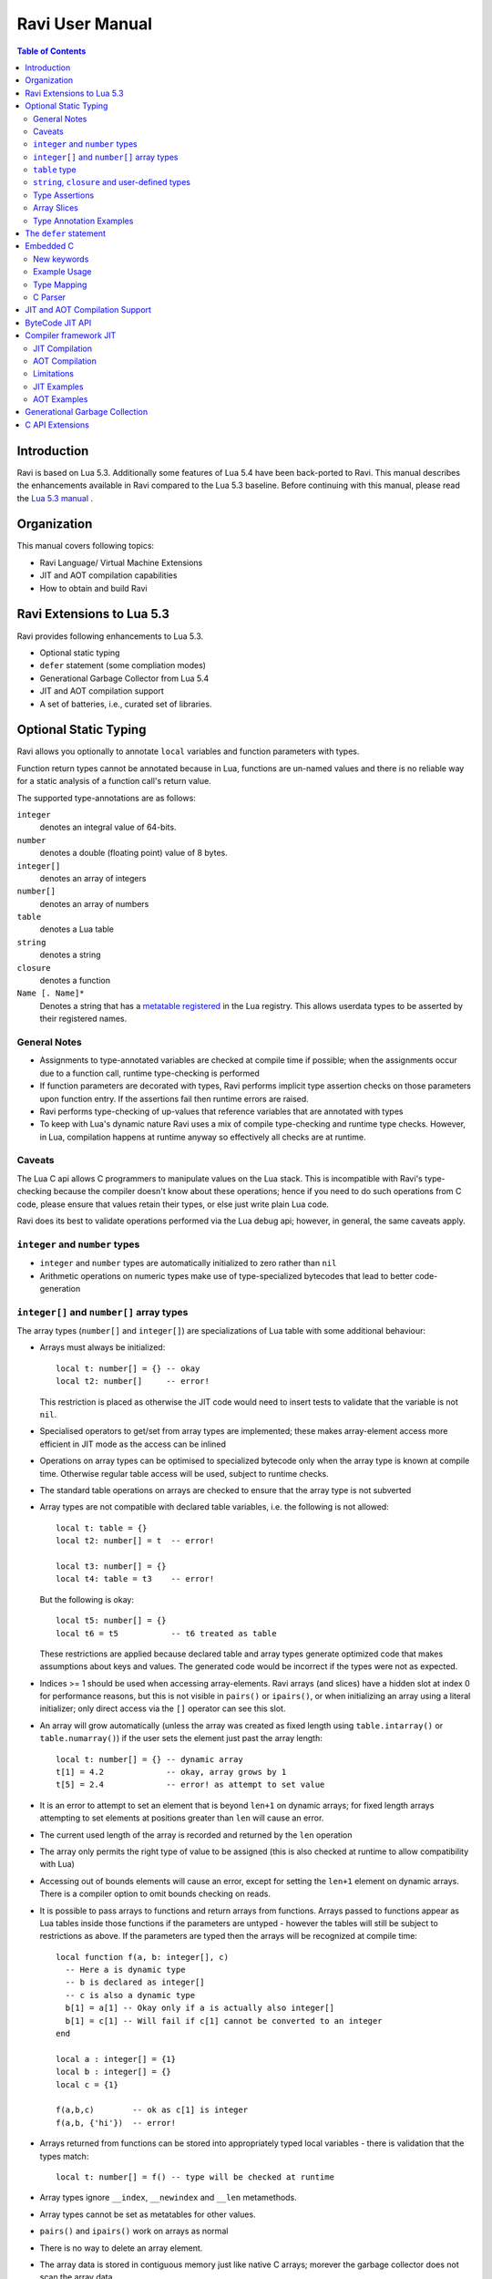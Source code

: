 Ravi User Manual
================

.. contents:: Table of Contents
   :depth: 2
   :backlinks: top

------------
Introduction
------------

Ravi is based on Lua 5.3. Additionally some features of Lua 5.4 have been back-ported to Ravi. 
This manual describes the enhancements available in Ravi compared to the Lua 5.3 baseline. 
Before continuing with this manual, please read the `Lua 5.3 manual <https://www.lua.org/manual/5.3/>`_ .

------------
Organization
------------

This manual covers following topics:

* Ravi Language/ Virtual Machine Extensions
* JIT and AOT compilation capabilities
* How to obtain and build Ravi

--------------------------
Ravi Extensions to Lua 5.3
--------------------------

Ravi provides following enhancements to Lua 5.3.

* Optional static typing
* ``defer`` statement (some compliation modes)
* Generational Garbage Collector from Lua 5.4
* JIT and AOT compilation support
* A set of batteries, i.e., curated set of libraries.

----------------------
Optional Static Typing
----------------------
Ravi allows you optionally to annotate ``local`` variables and function parameters with types. 

Function return types cannot be annotated because in Lua, functions are un-named values and there is no reliable way for a static analysis of a function call's return value.

The supported type-annotations are as follows:

``integer``
  denotes an integral value of 64-bits.
``number``
  denotes a double (floating point) value of 8 bytes.
``integer[]``
  denotes an array of integers
``number[]``
  denotes an array of numbers
``table``
  denotes a Lua table
``string``
  denotes a string
``closure``
  denotes a function
``Name [. Name]*``
  Denotes a string that has a `metatable registered <https://www.lua.org/pil/28.2.html>`_ in the Lua registry. This allows userdata
  types to be asserted by their registered names.

General Notes
-------------
* Assignments to type-annotated variables are checked at compile time if possible; when the assignments occur due to a function call,  runtime type-checking is performed
* If function parameters are decorated with types, Ravi performs implicit type assertion checks on those parameters upon function entry. If the assertions fail then runtime errors are raised.
* Ravi performs type-checking of up-values that reference variables that are annotated with types
* To keep with Lua's dynamic nature Ravi uses a mix of compile type-checking and runtime type checks. However, in Lua, compilation happens at runtime anyway so effectively all checks are at runtime. 

Caveats
-------
The Lua C api allows C programmers to manipulate values on the Lua stack. This is incompatible with Ravi's type-checking because the compiler doesn't know about these operations; hence if you need to do such operations from C code, please ensure that values retain their types, or else just write plain Lua code.

Ravi does its best to validate operations performed via the Lua debug api; however, in general, the same caveats apply.

``integer`` and ``number`` types
--------------------------------
* ``integer`` and ``number`` types are automatically initialized to zero rather than ``nil``
* Arithmetic operations on numeric types make use of type-specialized bytecodes that lead to better code-generation
  
``integer[]`` and ``number[]`` array types
------------------------------------------
The array types (``number[]`` and ``integer[]``) are specializations of Lua table with some additional behaviour:

* Arrays must always be initialized:: 

    local t: number[] = {} -- okay
    local t2: number[]     -- error!

  This restriction is placed as otherwise the JIT code would need to insert tests to validate that the variable is not ``nil``.
* Specialised operators to get/set from array types are implemented; these makes array-element access more efficient in JIT mode as the access can be inlined
* Operations on array types can be optimised to specialized bytecode only when the array type is known at compile time. Otherwise regular table access will be used, subject to runtime checks.
* The standard table operations on arrays are checked to ensure that the array type is not subverted
* Array types are not compatible with declared table variables, i.e. the following is not allowed::
  
    local t: table = {}
    local t2: number[] = t  -- error!

    local t3: number[] = {}
    local t4: table = t3    -- error!

  But the following is okay::

    local t5: number[] = {}
    local t6 = t5           -- t6 treated as table

  These restrictions are applied because declared table and array types generate optimized code that makes assumptions about keys and values. The generated code would be incorrect if the types were not as expected.
* Indices >= 1 should be used when accessing array-elements. Ravi arrays (and slices) have a hidden slot at index 0 for performance reasons, but this is not visible in ``pairs()`` or ``ipairs()``, or when initializing an array using a literal initializer; only direct access via the ``[]`` operator can see this slot.   
* An array will grow automatically (unless the array was created as fixed length using ``table.intarray()`` or ``table.numarray()``) if the user sets the element just past the array length::

    local t: number[] = {} -- dynamic array
    t[1] = 4.2             -- okay, array grows by 1
    t[5] = 2.4             -- error! as attempt to set value 

* It is an error to attempt to set an element that is beyond ``len+1`` on dynamic arrays; for fixed length arrays attempting to set elements at positions greater than ``len`` will cause an error.
* The current used length of the array is recorded and returned by the ``len`` operation
* The array only permits the right type of value to be assigned (this is also checked at runtime to allow compatibility with Lua)
* Accessing out of bounds elements will cause an error, except for setting the ``len+1`` element on dynamic arrays. There is a compiler option to omit bounds checking on reads.
* It is possible to pass arrays to functions and return arrays from functions. Arrays passed to functions appear as Lua tables inside those functions if the parameters are untyped - however the tables will still be subject to restrictions as above. If the parameters are typed then the arrays will be recognized at compile time::

    local function f(a, b: integer[], c)
      -- Here a is dynamic type
      -- b is declared as integer[]
      -- c is also a dynamic type
      b[1] = a[1] -- Okay only if a is actually also integer[]
      b[1] = c[1] -- Will fail if c[1] cannot be converted to an integer
    end

    local a : integer[] = {1}
    local b : integer[] = {}
    local c = {1}

    f(a,b,c)        -- ok as c[1] is integer
    f(a,b, {'hi'})  -- error!

* Arrays returned from functions can be stored into appropriately typed local variables - there is validation that the types match::

    local t: number[] = f() -- type will be checked at runtime

* Array types ignore ``__index``, ``__newindex`` and ``__len`` metamethods.
* Array types cannot be set as metatables for other values. 
* ``pairs()`` and ``ipairs()`` work on arrays as normal
* There is no way to delete an array element.
* The array data is stored in contiguous memory just like native C arrays; morever the garbage collector does not scan the array data

The following library functions allow creation of array types of defined length.

``table.intarray(num_elements, initial_value)``
  creates an integer array of specified size, and initializes with initial value. The return type is integer[]. The size of the array cannot be changed dynamically, i.e. it is fixed to the initial specified size. This allows slices to be created on such arrays.

``table.numarray(num_elements, initial_value)``
  creates an number array of specified size, and initializes with initial value. The return type is number[]. The size of the array cannot be changed dynamically, i.e. it is fixed to the initial specified size. This allows slices to be created on such arrays.

``table`` type
--------------
A declared table (as shown below) has the following nuances.

* Like array types, a variable of ``table`` type must be initialized::

    local t: table = {}

* Declared tables allow specialized opcodes for table gets involving integer and short literal string keys; these opcodes result in more efficient JIT code
* Array types are not compatible with declared table variables, i.e. the following is not allowed::
   
    local t: table = {}
    local t2: number[] = t -- error!

* When short string literals are used to access a table element, specialized bytecodes are generated that may be more efficiently JIT compiled::

    local t: table = { name='dibyendu'}
    print(t.name) -- The GETTABLE opcode is specialized in this case

* As with array types, specialized bytecodes are generated when integer keys are used

``string``, ``closure`` and user-defined types
----------------------------------------------
These type-annotations have experimental support. They are not always statically enforced. Furthermore using these types does not affect the JIT code-generation, i.e. variables annotated using these types are still treated as dynamic types. 

The scenarios where these type-annotations have an impact are:

* Function parameters containing these annotations lead to type assertions at runtime.
* The type assertion operator @ can be applied to these types - leading to runtime assertions.
* Annotating ``local`` declarations results in type assertions.
* All three types above allow ``nil`` assignment.

The main use case for these annotations is to help with type-checking of larger Ravi programs. These type checks, particularly the one for user defined types, are executed directly by the VM and hence are more efficient than performing the checks in other ways. 

Examples::

  -- Create a metatable
  local mt = { __name='MyType'}

  -- Register the metatable in Lua registry
  debug.getregistry().MyType = mt

  -- Create an object and assign the metatable as its type
  local t = {}
  setmetatable(t, mt)

  -- Use the metatable name as the object's type
  function x(s: MyType) 
    local assert = assert
    assert(@MyType(s) == @MyType(t))
    assert(@MyType(t) == t)
  end

  -- Here we use the string type
  function x(s1: string, s2: string)
    return @string( s1 .. s2 )
  end
  
  -- The following demonstrates an error caused by the type-checking
  -- Note that this error is raised at runtime
  function x() 
    local s: string
    -- call a function that returns integer value
    -- and try to assign to s
    s = (function() return 1 end)() 
  end
  x() -- will fail at runtime

Type Assertions
---------------
Ravi does not support defining new types, or structured types based on tables. This creates some practical issues when dynamic types are mixed with static types. For example::

  local t = { 1,2,3 }
  local i: integer = t[1] -- generates an error

The above code generates an error as the compiler does not know that the value in ``t[1]`` is an integer. However often we as programmers know the type that is expected, it would be nice to be able to tell the compiler what the expected type of ``t[1]`` is above. To enable this Ravi supports type assertion operators. A type assertion is introduced by the '``@``' symbol, which must be followed by the type name. So we can rewrite the above example as::

  local t = { 1,2,3 }
  local i: integer = @integer( t[1] )

The type assertion operator is a unary operator and binds to the expression following the operator. We use the parenthesis above to ensure that the type assertion is applied to ``t[1]`` rather than ``t``. More examples are shown below::

  local a: number[] = @number[] { 1,2,3 }
  local t = { @number[] { 4,5,6 }, @integer[] { 6,7,8 } }
  local a1: number[] = @number[]( t[1] )
  local a2: integer[] = @integer[]( t[2] )

For a real example of how type assertions can be used, please have a look at the test program `gaussian2.lua <https://github.com/dibyendumajumdar/ravi/blob/master/ravi-tests/gaussian2.lua>`_ 

Array Slices
------------
Since release 0.6 Ravi supports array slices. An array slice allows a portion of a Ravi array to be treated as if it is an array - this allows efficient access to the underlying array-elements. The following new functions are available:

``table.slice(array, start_index, num_elements)``
  creates a slice from an existing *fixed size* array - allowing efficient access to the underlying array-elements.

Slices access the memory of the underlying array; hence a slice can only be created on fixed size arrays (constructed by ``table.numarray()`` or ``table.intarray()``). This ensures that the array memory cannot be reallocated while a slice is referring to it. Ravi does not track the slices that refer to arrays - slices get garbage collected as normal. 

Slices cannot extend the array size for the same reasons above.

The type of a slice is the same as that of the underlying array - hence slices get the same optimized JIT operations for array access.

Each slice holds an internal reference to the underlying array to ensure that the garbage collector does not reclaim the array while there are slices pointing to it.

For an example use of slices please see the `matmul1_ravi.lua <https://github.com/dibyendumajumdar/ravi/blob/master/ravi-tests/matmul1_ravi.lua>`_ benchmark program in the repository. Note that this feature is highly experimental and not very well tested.
  
Type Annotation Examples
------------------------
Example of code that works - you can copy this to the command line input::

  function tryme()
    local i,j = 5,6
    return i,j
  end
  local i:integer, j:integer = tryme(); print(i+j)

When values from a function call are assigned to a typed variable, an implicit type coercion takes place. In the above example an error would occur if the function returned values that could not converted to integers.

In the following example, the parameter ``j`` is defined as a ``number``, hence it is an error to pass a value that cannot be converted to a ``number``::

  function tryme(j: number)
    for i=1,1000000000 do
      j = j+1
    end
    return j
  end
  print(tryme(0.0))

An example with arrays::

  function tryme()
    local a : number[], j:number = {}
    for i=1,10 do
      a[i] = i
      j = j + a[i]
    end
    return j
  end
  print(tryme())

Another example using arrays. Here the function receives a parameter ``arr`` of type ``number[]`` - it would be an error to pass any other type to the function because only ``number[]`` types can be converted to ``number[]`` types::

  function sum(arr: number[]) 
    local n: number = 0.0
    for i = 1,#arr do
      n = n + arr[i]
    end
    return n
  end

  print(sum(table.numarray(10, 2.0)))

The ``table.numarray(n, initial_value)`` creates a ``number[]`` of specified size and initializes the array with the given initial value.

-----------------------
The ``defer`` statement
-----------------------

A new addition to Ravi is the ``defer`` statement. The statement has the form::

   defer
     block
   end

Where ``block`` is a set of Lua statements.

The ``defer`` statement creates an anonymous ``closure`` that will be invoked when the enclosing scope is exited, whether
normally or because of an error. 

Example::

   y = 0
   function x()
     defer y = y + 1 end
     defer y = y + 1 end
   end
   x()
   assert(y == 2)
   
``defer`` statements are meant to be used for releasing resources in a deterministic manner. The syntax and functionality is
inspired by the similar statement in the Go language. The implementation is based upon Lua 5.4.

Note that the ``defer`` statement should be considered a beta feature not yet ready for production use as it is undergoing testing.

----------
Embedded C
----------

This feature is only available when using the new Compiler framework JIT described later in this manual.
It is not available in the interpreter or in the ByteCode JIT compiler.

New keywords
------------

New keywords ``C__decl``, ``C__unsafe``, ``C__new`` have been added to the language.

``C__decl`` 
  allows C type declarations via a string argument. A restriction is imposed that the declared types contain no pointers or unions. 
  All type declarations in a chunk of Ravi code are amalgamated in the generated code, hence duplicate declarations will result in errors.
  Struct declarations can have a flexible array member. The size of this flexible array member is determined when creating a new object using ``C__new()``.
``C__unsafe`` 
  takes a list of symbols and a C code in string argument. The C code may not make function calls or attempt to return or goto.
``C__new`` 
  allows a userdata type of given struct type to be created. The struct type should have been declared before. A size argument is required; 
  when the struct type has a flexible array member, the size specifies the dimension of this array member, otherwise the size defines whether 
  a single object will be created or an array.

Example Usage
-------------

Following example illustrates several features of the new syntax::

  C__decl [[
    typedef struct {
      int m,n;
      double data[];
    } Matrix;
  ]] 
  
  MatrixFunctions = {}
  function MatrixFunctions.new(m: integer, n: integer)
    local M = C__new('Matrix', m*n)
    C__unsafe(m,n,M) [[
        Matrix *matrix = (Matrix *)M.ptr;
        matrix->m = m;
        matrix->n = n;
        for (int i = 0; i < m*n; i++)
            matrix->data[i] = 0.0;
    ]]
    return M
  end
  
  function MatrixFunctions.dim(M)
    local m: integer
    local n: integer
    C__unsafe(m,n,M) [[
        Matrix *matrix = (Matrix *)M.ptr;
        m = matrix->m;
        n = matrix->n;
    ]]
    return m, n
  end
  
  local M = MatrixFunctions.new(10,11)
  local m, n = MatrixFunctions.dim(M)
  assert(m == 10)
  assert(n == 11)

Type Mapping
------------

When accessing userdata, string or Ravi array types, following implicit types are used::

  // For userdata and string types
  typedef struct {
     char *ptr;
    unsigned int len;
  } Ravi_StringOrUserData;
  
  // For integer[]
  typedef struct {
    lua_Integer *ptr;
    unsigned int len;
  } Ravi_IntegerArray;
  
  // For number[]  
  typedef struct {
    lua_Number *ptr;
    unsigned int len;
  } Ravi_NumberArray;

Each symbol argument to ``C__unsafe`` is made available in the C code.

* Primitive integer or floating point values have the types ``lua_Integer`` and ``lua_Number`` respectively.
* Userdata or string types are made available as ``Ravi_StringOrUserData`` structure.
* ``integer[]`` and ``number[]`` arrays are made available as ``Ravi_IntegerArray`` and ``Ravi_NumberArray`` respectively.

Values assigned to primitive types are made visible in Ravi code. The other supported types are reference types, hence any updates become 
visible in Ravi code, however, making changes to Lua strings is not permitted (although this is not yet enforced).

For string, full userdata, ``integer[]`` and ``number[]`` array types, a len attribute is populated. For lightweight userdata, the len attribute 
will be set to 0.

C Parser
--------

This feature uses a custom version of the `chibicc <https://github.com/rui314/chibicc>`_ project to parse and validate the C code snippets. 
The goal is to perform a sanity check of the C code snippet before merging it into the generated code.

The parser enforces some constraints:

* There is no pre-processor support; this is deliberate
* The parser prevents function calls; this rule may be relaxed in future to allow calls to simple C standard library functions
* The parser enforces that the interaction between Ravi and C is limited to userdata types, primitive types (number and integer), 
  primitive arrays (integer[] and number[]) and strings. Access to Lua tables is not supported.

-------------------------------
JIT and AOT Compilation Support
-------------------------------

Ravi uses MIR as the JIT engine, and has two different JIT pipelines. The features and capabilities differ across the Interpreter stack and the JIT pipelines,
and are summarized below.

ByteCode JIT
  This is the original JIT pipeline available since 2015. It works by translating Ravi Interpreter bytecodes to machine code.

Compiler framework JIT
  This is a work-in-progress alpha quality JIT pipeline that translates Ravi source code to an AST followed by Intermediate Code and finally to machine code.

+---------------------------------------------------------------+----------------------+----------------------+--------------------------+
|  Feature                                                      |  Interpreter         |  ByteCode JIT        |  Compiler framework JIT  |
+===============================================================+======================+======================+==========================+
|  Support for Lua debug api                                    |  Yes                 |  No                  |  No                      |
+---------------------------------------------------------------+----------------------+----------------------+--------------------------+
|  Support for coroutines                                       |  Yes                 |  No                  |  No                      |
+---------------------------------------------------------------+----------------------+----------------------+--------------------------+
|  Support for ``defer`` statement                              |  Yes                 |  Yes                 |  No                      |
+---------------------------------------------------------------+----------------------+----------------------+--------------------------+
|  Support for embedded C code                                  |  No                  |  No                  |  Yes                     |
+---------------------------------------------------------------+----------------------+----------------------+--------------------------+
|  Ravi Bytecodes                                               |  Yes                 |  Yes                 |  No                      |
+---------------------------------------------------------------+----------------------+----------------------+--------------------------+
|  AOT Compilation to native shared libraries                   |  No                  |  No                  |  Yes                     |
+---------------------------------------------------------------+----------------------+----------------------+--------------------------+
|  JIT Compilation to native code                               |  No                  |  Yes                 |  Yes                     |
+---------------------------------------------------------------+----------------------+----------------------+--------------------------+
|  JIT engine for generating machine code                       |  N/a                 |  MIR                 |  MIR                     |
+---------------------------------------------------------------+----------------------+----------------------+--------------------------+

----------------
ByteCode JIT API
----------------
auto mode
  in this mode the compiler decides when to compile a Lua function. The current implementation is very simple - 
  any Lua function call is checked to see if the bytecodes contained in it can be compiled. If this is true then 
  the function is compiled provided either a) function has a fornum loop, or b) it is largish (greater than 150 bytecodes) 
  or c) it is being executed many times (> 50). Because of the simplistic behaviour performance the benefit of JIT
  compilation is only available if the JIT compiled functions will be executed many times so that the cost of JIT 
  compilation can be amortized.   
manual mode
  in this mode user must explicitly request compilation. This is the default mode. This mode is suitable for library 
  developers who can pre compile the functions in library module table.

A ByteCode JIT api is described below:

``ravi.jit([b])``
  returns enabled setting of JIT compiler; also enables/disables the JIT compiler; defaults to true
``ravi.jitname()``
  returns an identifier for the JIT
``ravi.options()``
  returns a string with compiled options
``ravi.auto([b [, min_size [, min_executions]]])``
  returns setting of auto compilation and compilation thresholds; also sets the new settings if values are supplied; defaults are false, 150, 50.
``ravi.compile(func_or_table[, options])``
  compiles a Lua function (or functions if a table is supplied) if possible, returns ``true`` if compilation was 
  successful for at least one function. ``options`` is an optional table with compilation options - in particular 
  ``omitArrayGetRangeCheck`` - which disables range checks in array get operations to improve performance in some cases. 
  Note that at present if the first argument is a table of functions and has more than 100 functions then only the
  first 100 will be compiled. You can invoke compile() repeatedly on the table until it returns false. Each 
  invocation leads to a new module being created; any functions already compiled are skipped.
``ravi.iscompiled(func)``
  returns the JIT status of a function
``ravi.dumplua(func)``
  dumps the Lua bytecode of the function
``ravi.dumpir(func)``
  dumps the intermediate code of the compiled function; interpretation up to the JIT backend.
``ravi.optlevel([n])``
  sets optimization level (0, 1, 2, 3); the interpretation of this is up to the JIT backend.
``ravi.verbosity([b])``
  Controls the amount of verbose messages generated during compilation.

----------------------
Compiler framework JIT
----------------------

A new Compiler framework in Ravi is now available as a preview feature.

The new framework allows both JIT and AOT compilation of Lua/Ravi code.
A large subset of the language is supported.

The new compiler differs from the standard Lua/Ravi compiler in following ways:

* Unlike the standard compiler, the new compiler generates Abstract Syntax Trees (ASTs) in the parsing phase.
* A `new linear Intermediate Representation (IR) <https://github.com/dibyendumajumdar/ravi-compiler/blob/master/docs/linear-ir.md>`_ is produced from the AST.
* Finally the IR is translated to C code, which can be JITed using the MIR backend or compiled ahead-of-time using a standard C compiler such as gcc, clang or MSVC.
* Since the compiler generates C intermediate code, it is possible to embed snippets of C code via special language extensions. For details see `Embedding C <https://github.com/dibyendumajumdar/ravi-compiler/wiki/Embedding-C>`_.

Additional details regarding the new implementation can be found at the `compiler project site <https://github.com/dibyendumajumdar/ravi-compiler>`_.

The new compiler can be invoked in the following ways.

JIT Compilation
---------------

``compiler.load(code: string)``
  JIT compiles a chunk of code and returns a closure on the stack representing the compiled output.
``compiler.loadfile(filename: string)``
  Opens the named file and JIT compiles its content as a Lua chunk. Returns a closure on the stack representing the compiled output.
 
AOT Compilation
---------------
  
``compiler.compile(filename: string, mainfunc: string)``
  Compiles the contents of the given filename and generates C code. The function returns the generated code as a string. The supplied ``mainfunc`` will be the name of the main function in the generated code. The generated C code can be compiled using a C compiler to produce a shared library. Note that on Windows, you will need to provide the Ravi Import library as an argument to the linker when generating the shared library. See examples below.
``package.load_ravi_lib(filename: string, mainfunc: string)``
  Loads the shared library with the given filename, and returns the function identified as ``mainfunc``. The returned function can be executed to effectively run the contents of the original input file.

Limitations
-----------

There are some limitations in this approach that you need to be aware of.

* The generated code does not have Lua bytecode. Hence Lua interpreter / debugger cannot do anything with these functions.
* The generated code is dependent upon the VM specifics - in particular it relies upon the VM stack setup, the call stack setup, etc. There are additional support functions needed by the compiled code, including data types supported by Ravi. For these reasons, only Ravi can execute the AOT compiled code.
* There is no support for Lua hooks in the generated code, as there are no Lua bytecodes.
* Coroutines are not supported; the generated code can only be executed on the main thread, and moreover cannot yield either.
* Var args are not yet supported. 
* The 'defer' statement is not supported since the compiler does not always preserve values on Lua stack / optimizes to use C stack.
* The Lua debug interface cannot be used to manipulate objects inside the compiled code.


JIT Examples
------------

Here is an example of a simple JIT compile session::

  f = compiler.load("print 'hello'")
  assert(f and type(f) == 'function')
  f()
  
We can inspect the function ``f``::

  > ravi.dumplua(f)

  main <?:0,0> (0 instructions at 000001300E6C9180)
  0 params, 2 slots, 1 upvalue, 0 locals, 2 constants, 0 functions
  constants (2) for 000001300E6C9180:
        1       "print"
        2       "hello"
  locals (0) for 000001300E6C9180:
  upvalues (1) for 000001300E6C9180:
        0       -       1       0
  
For more JIT examples, please have a look at `compiler test cases <https://github.com/dibyendumajumdar/ravi/tree/master/tests/comptests/inputs>`_.

AOT Examples
------------

For AOT compilation, you will need a C compiler, such as ``clang``, ``gcc`` or ``MSVC``.

Here is an example session on Windows::

  -- The session must be started inside a command prompt with 64-bit MSVC enabled
  -- We assume Ravi is compiled and installed at /Software/ravi on the local drive.

  -- Helper functions
  function readall(file)
    local f = assert(io.open(file, "rb"))
    local content = f:read("*all")
    f:close()
    return content
  end

  function writestring(file,str)
    local f = io.open(file,'w')
    f:write(str)
    f:close()
  end

  function comptoC(inputfile, outputfile)
    local chunk = readall(inputfile)
    local compiled = compiler.compile(chunk, 'mymain')
    if not compiled then
        error ('Failed to compile')
    end
    writestring(outputfile, compiled)
  end

  comptoC('gaussian2_lib.lua', 'gaussian2_lib.c')
  -- Note compiler options may need to change for Release vs Debug builds
  assert(os.execute("cl /c /Os /D WIN32 /DMD gaussian2_lib.c"))
  assert(os.execute("link /LIBPATH:/Software/ravi/lib libravi.lib /DLL /MACHINE:X64 /OUT:gaussian2_lib.dll gaussian2_lib.obj"))
  local f = package.load_ravi_lib('gaussian2_lib.dll', 'mymain') -- load shared library and obtain reference to mymain
  assert(f and type(f) == 'function')
  local glib = f() -- execute mymain
  assert(glib and type(glib) == 'table')

For the same example in a Linux environment, have a look at the `AOT Examples <https://github.com/dibyendumajumdar/ravi/tree/master/aot-examples>`_.


-------------------------------
Generational Garbage Collection
-------------------------------
Ravi incorporates the generational garbage collector from Lua 5.4.
Please refer to the Lua 5.4 manual regarding the api changes to support generational collection.

Note that by default, Ravi uses the incremental garbage collector. The generational collector is new and may have bugs in its implementation
(a few bugs have been reported on Lua mailing lists, fixes are being applied to Ravi when applicable).

To switch to generational GC::

   collectgarbage("generational")

To switch to incremental GC::

   collectgarbage("incremental")


----------------
C API Extensions
----------------
Ravi provides following C API extensions:

::

   LUA_API void  (ravi_pushcfastcall)(lua_State *L, void *ptr, int tag);

   /* Allowed tags - subject to change. Max value is 128. Note that
      each tag requires special handling in ldo.c */
   enum {
     RAVI_TFCF_EXP = 1,
     RAVI_TFCF_LOG = 2,
     RAVI_TFCF_D_D = 3,
   };

   /* Create an integer array (specialization of Lua table)
    * of given size and initialize array with supplied initial value
    */
   LUA_API void ravi_create_integer_array(lua_State *L, int narray,
                                          lua_Integer initial_value);

   /* Create an number array (specialization of Lua table)
    * of given size and initialize array with supplied initial value
    */
   LUA_API void ravi_create_number_array(lua_State *L, int narray,
                                         lua_Number initial_value);

   /* Create a slice of an existing array
    * The original table containing the array is inserted into the
    * the slice as a value against special key so that
    * the parent table is not garbage collected while this array contains a
    * reference to it
    * The array slice starts at start but start-1 is also accessible because of the
    * implementation having array values starting at 0.
    * A slice must not attempt to release the data array as this is not owned by
    * it,
    * and in fact may point to garbage from a memory allocater's point of view.
    */
   LUA_API void ravi_create_slice(lua_State *L, int idx, unsigned int start,
                                  unsigned int len);

   /* Tests if the argument is a number array
    */
   LUA_API int ravi_is_number_array(lua_State *L, int idx);

   /* Tests if the argument is a integer array
   */
   LUA_API int ravi_is_integer_array(lua_State *L, int idx);

   /* Get the raw data associated with the number array at idx.
    * Note that Ravi arrays have an extra element at offset 0 - this
    * function returns a pointer to &data[0]. The number of
    * array elements is returned in length.
    */
   typedef struct {
     lua_Number *data;
     unsigned int length;
   } Ravi_NumberArray;
   LUA_API void ravi_get_number_array_rawdata(lua_State *L, int idx, Ravi_NumberArray *array_data);

   /* Get the raw data associated with the integer array at idx.
    * Note that Ravi arrays have an extra element at offset 0 - this
    * function returns a pointer to &data[0]. The number of
    * array elements is returned in length.
    */
   typedef struct {
     lua_Integer *data;
     unsigned int length;
   } Ravi_IntegerArray;
   LUA_API void ravi_get_integer_array_rawdata(lua_State *L, int idx, Ravi_IntegerArray *array_data);

   /* API to set the output functions used by Lua / Ravi
    * This allows the default implementations to be overridden
    */
   LUA_API void ravi_set_writefuncs(lua_State *L, ravi_Writestring writestr, ravi_Writeline writeln, ravi_Writestringerror writestringerr);

   /* Following are the default implementations */
   LUA_API void ravi_writestring(lua_State *L, const char *s, size_t len);
   LUA_API void ravi_writeline(lua_State *L);
   LUA_API void ravi_writestringerror(lua_State *L, const char *fmt, const char *p);

   /* The debugger can set some data - but only once */
   LUA_API void ravi_set_debugger_data(lua_State *L, void *data);
   LUA_API void *ravi_get_debugger_data(lua_State *L);

   /* Takes a function parameter and outputs the bytecodes to stdout */
   LUA_API void ravi_dump_function(lua_State *L);
   /* Takes a function parameter and returns a table of lines containing bytecodes for the function */
   LUA_API int ravi_list_code(lua_State *L);
   /* Returns a table with various system limits */
   LUA_API int ravi_get_limits(lua_State *L);


